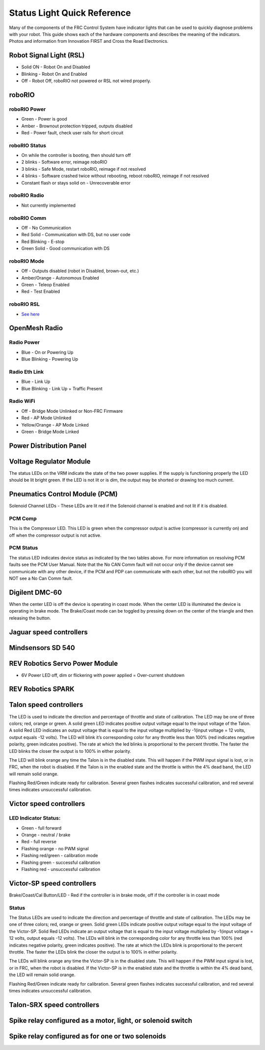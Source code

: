 Status Light Quick Reference
============================

Many of the components of the FRC Control System have indicator lights that can be used to quickly diagnose problems with your robot. This guide shows each of the hardware components and describes the meaning of the indicators. Photos and information from Innovation FIRST and Cross the Road Electronics.

Robot Signal Light (RSL)
------------------------

.. image:: images/status-lights/rslLight.png

- Solid ON - Robot On and Disabled
- Blinking - Robot On and Enabled
- Off - Robot Off, roboRIO not powered or RSL not wired properly.

roboRIO
-------

.. image:: images/status-lights/roborio-status-lights.svg

roboRIO Power
^^^^^^^^^^^^^

- Green - Power is good
- Amber - Brownout protection tripped, outputs disabled
- Red - Power fault, check user rails for short circuit

roboRIO Status
^^^^^^^^^^^^^^

- On while the controller is booting, then should turn off
- 2 blinks - Software error, reimage roboRIO
- 3 blinks - Safe Mode, restart roboRIO, reimage if not resolved
- 4 blinks - Software crashed twice without rebooting, reboot roboRIO, reimage if not resolved
- Constant flash or stays solid on - Unrecoverable error

roboRIO Radio
^^^^^^^^^^^^^

- Not currently implemented

roboRIO Comm
^^^^^^^^^^^^

- Off - No Communication
- Red Solid - Communication with DS, but no user code
- Red Blinking - E-stop
- Green Solid - Good communication with DS

roboRIO Mode
^^^^^^^^^^^^

- Off - Outputs disabled (robot in Disabled, brown-out, etc.)
- Amber/Orange - Autonomous Enabled
- Green - Teleop Enabled
- Red - Test Enabled

roboRIO RSL
^^^^^^^^^^^

- `See here <#robot-signal-light-rsl>`_


OpenMesh Radio
--------------

.. image:: images/status-lights/radioLight.png

Radio Power
^^^^^^^^^^^

- Blue - On or Powering Up
- Blue Blinking - Powering Up

Radio Eth Link
^^^^^^^^^^^^^^

- Blue - Link Up
- Blue Blinking - Link Up + Traffic Present

Radio WiFi
^^^^^^^^^^

- Off - Bridge Mode Unlinked or Non-FRC Firmware
- Red - AP Mode Unlinked
- Yellow/Orange - AP Mode Linked
- Green - Bridge Mode Linked

Power Distribution Panel
------------------------

.. image:: images/status-lights/pdpLight.png

Voltage Regulator Module
------------------------

.. image:: images/status-lights/vrmLight.png

The status LEDs on the VRM indicate the state of the two power supplies. If the supply is functioning properly the LED should be lit bright green. If the LED is not lit or is dim, the output may be shorted or drawing too much current.

Pneumatics Control Module (PCM)
-------------------------------

.. image:: images/status-lights/pcmLight.png

Solenoid Channel LEDs - These LEDs are lit red if the Solenoid channel is enabled and not lit if it is disabled.

PCM Comp
^^^^^^^^

This is the Compressor LED. This LED is green when the compressor output is active (compressor is currently on) and off when the compressor output is not active.

PCM Status
^^^^^^^^^^

The status LED indicates device status as indicated by the two tables above. For more information on resolving PCM faults see the PCM User Manual. Note that the No CAN Comm fault will not occur only if the device cannot see communicate with any other device, if the PCM and PDP can communicate with each other, but not the roboRIO you will NOT see a No Can Comm fault.

Digilent DMC-60
---------------------------

.. image:: images/status-lights/digilentLight.png

When the center LED is off the device is operating in coast mode. When the center LED is illuminated the device is operating in brake mode. The Brake/Coast mode can be toggled by pressing down on the center of the triangle and then releasing the button.

Jaguar speed controllers
------------------------

.. image:: images/status-lights/jagLight.png

Mindsensors SD 540
------------------

.. image:: images/status-lights/sd540Light.png

REV Robotics Servo Power Module
-------------------------------

.. image:: images/status-lights/servoLight.png

- 6V Power LED off, dim or flickering with power applied = Over-current shutdown

REV Robotics SPARK
------------------

.. image:: images/status-lights/sparkLight.png

Talon speed controllers
-----------------------

.. image:: images/status-lights/ogTalonLight.png

The LED is used to indicate the direction and percentage of throttle and state of calibration. The LED may be one of three colors; red, orange or green. A solid green LED indicates positive output voltage equal to the input voltage of the Talon. A solid Red LED indicates an output voltage that is equal to the input voltage multiplied by -1(input voltage = 12 volts, output equals -12 volts). The LED will blink it’s corresponding color for any throttle less than 100% (red indicates negative polarity, green indicates positive). The rate at which the led blinks is proportional to the percent throttle. The faster the LED blinks the closer the output is to 100% in either polarity.

The LED will blink orange any time the Talon is in the disabled state. This will happen if the PWM input signal is lost, or in FRC, when the robot is disabled. If the Talon is in the enabled state and the throttle is within the 4% dead band, the LED will remain solid orange.

Flashing Red/Green indicate ready for calibration. Several green flashes indicates successful calibration, and red several times indicates unsuccessful calibration.

Victor speed controllers
------------------------

LED Indicator Status:
^^^^^^^^^^^^^^^^^^^^^

- Green - full forward
- Orange - neutral / brake
- Red - full reverse
- Flashing orange - no PWM signal
- Flashing red/green - calibration mode
- Flashing green - successful calibration
- Flashing red - unsuccessful calibration

Victor-SP speed controllers
---------------------------

.. image:: images/status-lights/victorSPLight.png

Brake/Coast/Cal Button/LED - Red if the controller is in brake mode, off if the controller is in coast mode

Status
^^^^^^

The Status LEDs are used to indicate the direction and percentage of throttle and state of calibration. The LEDs may be one of three colors; red, orange or green. Solid green LEDs indicate positive output voltage equal to the input voltage of the Victor-SP. Solid Red LEDs indicate an output voltage that is equal to the input voltage multiplied by -1(input voltage = 12 volts, output equals -12 volts). The LEDs will blink in the corresponding color for any throttle less than 100% (red indicates negative polarity, green indicates positive). The rate at which the LEDs blink is proportional to the percent throttle. The faster the LEDs blink the closer the output is to 100% in either polarity.

The LEDs will blink orange any time the Victor-SP is in the disabled state. This will happen if the PWM input signal is lost, or in FRC, when the robot is disabled. If the Victor-SP is in the enabled state and the throttle is within the 4% dead band, the LED will remain solid orange.

Flashing Red/Green indicate ready for calibration. Several green flashes indicates successful calibration, and red several times indicates unsuccessful calibration.

Talon-SRX speed controllers
---------------------------

.. image:: images/status-lights/talonSRXLight.png

Spike relay configured as a motor, light, or solenoid switch
------------------------------------------------------------

.. image:: images/status-lights/spikeRelay1Light.png

Spike relay configured as for one or two solenoids
--------------------------------------------------

.. image:: images/status-lights/spikeRelay2Light.png
